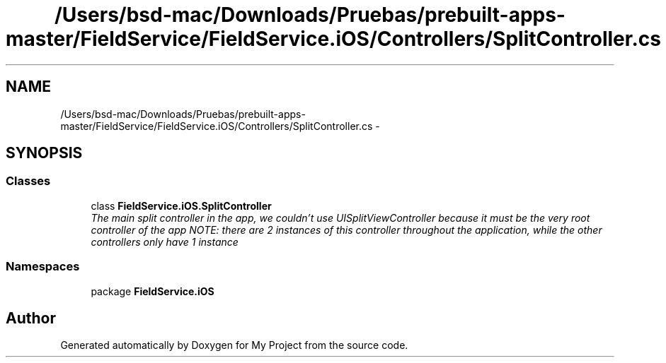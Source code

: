 .TH "/Users/bsd-mac/Downloads/Pruebas/prebuilt-apps-master/FieldService/FieldService.iOS/Controllers/SplitController.cs" 3 "Tue Jul 1 2014" "My Project" \" -*- nroff -*-
.ad l
.nh
.SH NAME
/Users/bsd-mac/Downloads/Pruebas/prebuilt-apps-master/FieldService/FieldService.iOS/Controllers/SplitController.cs \- 
.SH SYNOPSIS
.br
.PP
.SS "Classes"

.in +1c
.ti -1c
.RI "class \fBFieldService\&.iOS\&.SplitController\fP"
.br
.RI "\fIThe main split controller in the app, we couldn't use UISplitViewController because it must be the very root controller of the app NOTE: there are 2 instances of this controller throughout the application, while the other controllers only have 1 instance \fP"
.in -1c
.SS "Namespaces"

.in +1c
.ti -1c
.RI "package \fBFieldService\&.iOS\fP"
.br
.in -1c
.SH "Author"
.PP 
Generated automatically by Doxygen for My Project from the source code\&.
